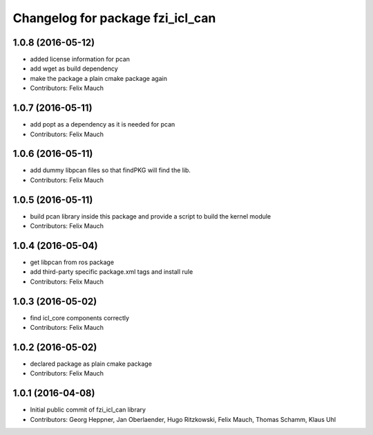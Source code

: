 ^^^^^^^^^^^^^^^^^^^^^^^^^^^^^^^^^
Changelog for package fzi_icl_can
^^^^^^^^^^^^^^^^^^^^^^^^^^^^^^^^^

1.0.8 (2016-05-12)
------------------
* added license information for pcan
* add wget as build dependency
* make the package a plain cmake package again
* Contributors: Felix Mauch

1.0.7 (2016-05-11)
------------------
* add popt as a dependency as it is needed for pcan
* Contributors: Felix Mauch

1.0.6 (2016-05-11)
------------------
* add dummy libpcan files so that findPKG will find the lib.
* Contributors: Felix Mauch

1.0.5 (2016-05-11)
------------------
* build pcan library inside this package and provide a script to build the kernel module
* Contributors: Felix Mauch

1.0.4 (2016-05-04)
------------------
* get libpcan from ros package
* add third-party specific package.xml tags and install rule
* Contributors: Felix Mauch

1.0.3 (2016-05-02)
------------------
* find icl_core components correctly
* Contributors: Felix Mauch

1.0.2 (2016-05-02)
------------------
* declared package as plain cmake package
* Contributors: Felix Mauch

1.0.1 (2016-04-08)
------------------
* Initial public commit of fzi_icl_can library
* Contributors: Georg Heppner, Jan Oberlaender, Hugo Ritzkowski, Felix Mauch, Thomas Schamm, Klaus Uhl
